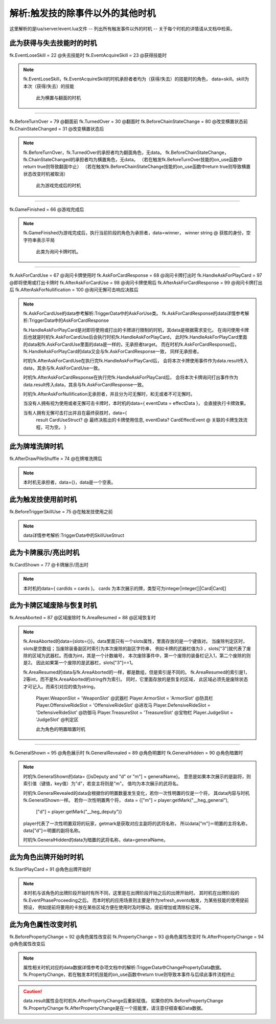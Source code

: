 .. SPDX-License-Identifier:	CC-BY-NC-SA-4.0

解析:触发技的除事件以外的其他时机
=================

这里解析的是lua/server/event.lua文件
-- 列出所有触发事件以外的时机
-- 关于每个时机的详情请从文档中检索。


此为获得与失去技能时的时机
-------------------------

fk.EventLoseSkill = 22   @失去技能时
fk.EventAcquireSkill = 23   @获得技能时

.. note::
   fk.EventLoseSkill，fk.EventAcquireSkill的时机承担者者均为（获得/失去）的技能时的角色，
   data=skill。skill为本次（获得/失去）的技能


    此为横置与翻面的时机
-----------------------

fk.BeforeTurnOver = 79  @翻面前
fk.TurnedOver = 30      @翻面时
fk.BeforeChainStateChange = 80   @改变横置状态前
fk.ChainStateChanged = 31    @改变横置状态后

.. note::
   fk.BeforeTurnOver，fk.TurnedOver的承担者均为翻面角色，无data。
   fk.BeforeChainStateChange，fk.ChainStateChanged的承担者均为横置角色，无data。
   （若在触发fk.BeforeTurnOver技能的on_use函数中return true则导致翻面中止）
   （若在触发fk.BeforeChainStateChange技能的on_use函数中return true则导致横置状态改变时机被取消）

    此为游戏完成后的时机
-----------------------

fk.GameFinished = 66  @游戏完成后

.. note::
   fk.GameFinished为游戏完成后，执行当前阶段的角色为承担者，data=winner，
   winner  string @ 获胜的身份，空字符串表示平局



    此类为询问卡牌时机。
----------------------

fk.AskForCardUse = 67   @询问卡牌使用时
fk.AskForCardResponse = 68  @询问卡牌打出时
fk.HandleAskForPlayCard = 97 @即将使用或打出卡牌时
fk.AfterAskForCardUse = 98  @询问卡牌使用后
fk.AfterAskForCardResponse = 99  @询问卡牌打出后
fk.AfterAskForNullification = 100  @询问无懈可击响应决胜后

.. note::
   fk.AskForCardUse的data参考解析:TriggerData中的AskForUse类。
   fk.AskForCardResponse的data详情参考解析:TriggerData中的AskForCardResponse

   fk.HandleAskForPlayCard是对即将使用或打出的卡牌进行限制的时机，其data是根据需求变化。
   在询问使用卡牌后也就是时机fk.AskForCardUse后会执行时机fk.HandleAskForPlayCard，
   此时fk.HandleAskForPlayCard里面的data和fk.AskForCardUse里面的data是一样的，无承担者target。
   而在时机fk.AskForCardResponse后，fk.HandleAskForPlayCard的data又会与fk.AskForCardResponse一致，
   同样无承担者。

   时机fk.AfterAskForCardUse在执行完fk.HandleAskForPlayCard后，
   会将本次卡牌使用事件作为data.result传入data，其余与fk.AskForCardUse一致。

   时机fk.AfterAskForCardResponse在执行完fk.HandleAskForPlayCard后，
   会将本次卡牌询问打出事件作为data.result传入data，其余与fk.AskForCardResponse一致。

   时机fk.AfterAskForNullification无承担者，并且分为可无懈时，和无或者不可无懈时。

   当没有人拥有视为使用或者无懈可击卡牌时，本时机的data={ eventData = effectData }，
   会直接执行卡牌效果。

   当有人拥有无懈可击打出并且在最终获胜时，data={
    result   CardUseStruct? @ 最终决胜出的卡牌使用信息,
    eventData? CardEffectEvent @ 关联的卡牌生效流程，可为空。
    }




此为牌堆洗牌时机
---------------

fk.AfterDrawPileShuffle = 74  @在牌堆洗牌后

.. note::
    本时机无承担者，data={}，data是一个空表。



此为触发技使用前时机
---------------

fk.BeforeTriggerSkillUse = 75  @在触发技使用之前

.. note::
    data详情参考解析:TriggerData中的SkillUseStruct



此为卡牌展示/亮出时机
---------------

fk.CardShown = 77  @卡牌展示/亮出时

.. note::
    本时机的data={ cardIds = cards }。
    cards 为本次展示的牌，类型可为integer|integer[]|Card|Card[]



此为卡牌区域废除与恢复时机
------------------------

fk.AreaAborted = 87  @区域废除时
fk.AreaResumed = 88  @区域恢复时

.. note::
   fk.AreaAborted的data={slots={}}。data里面只有一个slots属性，里面存放的是一个键值对。
   当废除判定区时，slots是空数组；当废除装备副区时索引为本次废除的副区字符串，
   例如卡牌的武器栏值为3 ，slots["3"]就代表了废除的区域为武器栏。而值为int，其是一个计数编号，
   本次废除事件中，第一个废除的装备栏记入1，第二个废除的则是2。
   因此如果第一个废除的是武器栏，slots["3"]==1。

   fk.AreaResumed的data与fk.AreaAborted的一样，都是数组，但是索引是不同的。   
   fk.AreaResumed的索引是1，2等int，而不是fk.AreaAborted的string作为索引。
   同时，它里面存放的是恢复的区域，
   此区域必须先是废除状态才可记入。而索引对应的值为string，
    Player.WeaponSlot = 'WeaponSlot' @武器栏
    Player.ArmorSlot = 'ArmorSlot' @防具栏
    Player.OffensiveRideSlot = 'OffensiveRideSlot' @进攻马
    Player.DefensiveRideSlot = 'DefensiveRideSlot' @防御马
    Player.TreasureSlot = 'TreasureSlot' @宝物栏
    Player.JudgeSlot = 'JudgeSlot'  @判定区




    此为角色的明置暗置时机
------------------------

fk.GeneralShown = 95   @角色展示时
fk.GeneralRevealed = 89  @角色明置时
fk.GeneralHidden = 90   @角色暗置时

.. note::
   时机fk.GeneralShown的data= {[isDeputy and "d" or "m"] = generalName}。
   意思是如果本次展示的是副将，则索引值（键值，key值）为"d"，若变主将则是"m"。
   值均为本次展示的武将名。

   时机fk.GeneralRevealed的data会根据你的明置数量发生变化，若你一次性明置的仅是一个将，
   其data内容与时机fk.GeneralShown一样。
   若你一次性明置两个将， data = {["m"] = player:getMark("__heg_general"),
    ["d"] = player:getMark("__heg_deputy")}
   player代表了一次性明置双将的玩家，getmark是获取对应主副将的武将名称，
   所以data["m"]＝明置的主将名称，data["d"]＝明置的副将名称。

   时机fk.GeneralHidden的data为暗置的武将名称，data=generalName。




此为角色出牌开始时时机
---------------------

fk.StartPlayCard = 91  @角色出牌开始时

.. note::
    本时机与该角色的出牌阶段开始时有所不同，这里是在出牌阶段开始之后的出牌开始时。
    其时机在出牌阶段的fk.EventPhaseProceeding之后。
    而本时机的应用场景则主要是作为refresh_events触发，为某些技能的使用提前预设，
    例如提前将要用的卡放在某些区域方便在使用时及时移动，提前增加或清除标记等。




此为角色属性改变时机
-------------------

fk.BeforePropertyChange = 92  @角色属性改变前
fk.PropertyChange = 93  @角色属性改变时
fk.AfterPropertyChange = 94 @角色属性改变后

.. note::
    属性相关时机对应的data数据详情参考杂项文档中的解析:TriggerData中ChangePropertyData数据。
    fk.PropertyChange，若在触发本时机技能的on_use函数中return true则导致本事件与后续此事件流程终止


.. caution::
    data.result属性会在时机fk.AfterPropertyChange后重新赋值。
    如果你的fk.BeforePropertyChange fk.PropertyChange
    fk.AfterPropertyChange是在一个技能里，请注意仔细查看Data数据。
